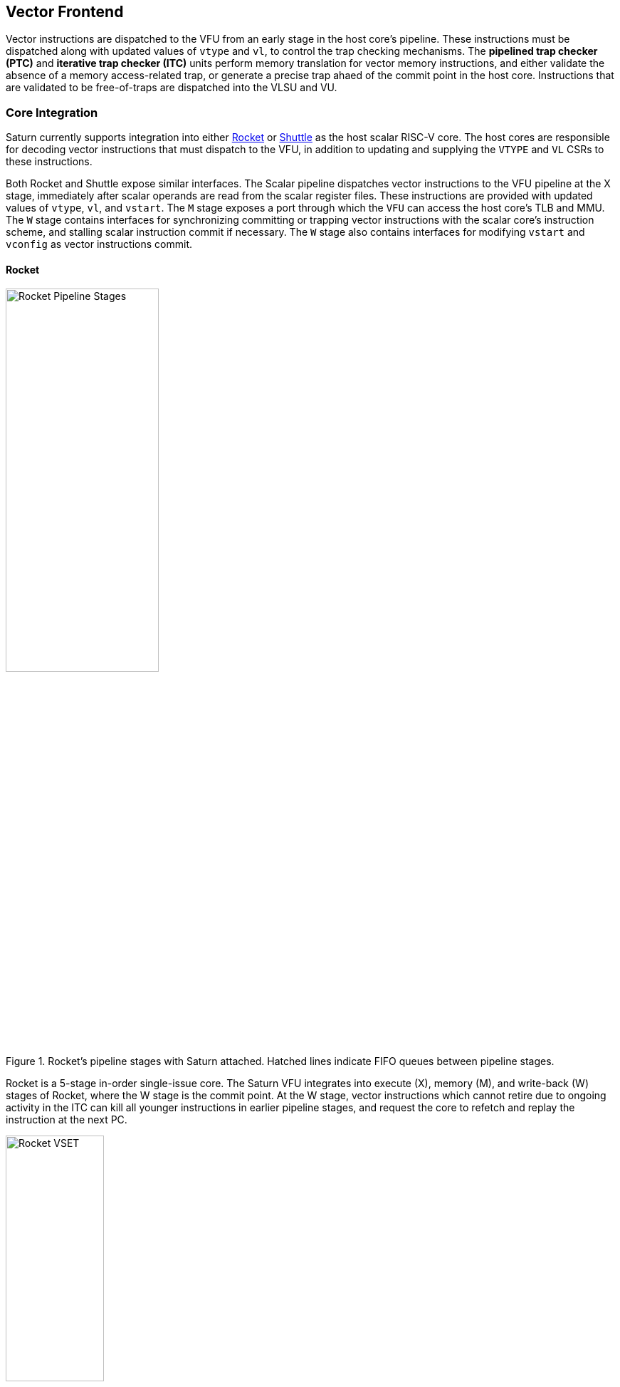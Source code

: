 <<<
[[frontend]]

== Vector Frontend

Vector instructions are dispatched to the VFU from an early stage in the host core's pipeline.
These instructions must be dispatched along with updated values of `vtype` and `vl`, to control the trap checking mechanisms.
The *pipelined trap checker (PTC)* and *iterative trap checker (ITC)* units perform memory translation for vector memory instructions, and either validate the absence of a memory access-related trap, or generate a precise trap ahaed of the commit point in the host core.
Instructions that are validated to be free-of-traps are dispatched into the VLSU and VU.

=== Core Integration

Saturn currently supports integration into either https://github.com/ucb-bar/saturn-vector-impls/tree/master/src/main/scala/rocket[Rocket] or https://github.com/ucb-bar/saturn-vector-impls/tree/master/src/main/scala/shuttle[Shuttle] as the host scalar RISC-V core.
The host cores are responsible for decoding vector instructions that must dispatch to the VFU, in addition to updating and supplying the `VTYPE` and `VL` CSRs to these instructions.

Both Rocket and Shuttle expose similar interfaces.
The Scalar pipeline dispatches vector instructions to the VFU pipeline at the X stage, immediately after scalar operands are read from the scalar register files.
These instructions are provided with updated values of `vtype`, `vl`, and `vstart`.
The `M` stage exposes a port through which the `VFU` can access the host core's TLB and MMU.
The `W` stage contains interfaces for synchronizing committing or trapping vector instructions with the scalar core's instruction scheme, and stalling scalar instruction commit if necessary.
The `W` stage also contains interfaces for modifying `vstart` and `vconfig` as vector instructions commit.

[discrete]
==== Rocket

[.text-center]
.Rocket's pipeline stages with Saturn attached. Hatched lines indicate FIFO queues between pipeline stages.
image::diag/rocketpipe.png[Rocket Pipeline Stages,width=50%,align=center,title-align=center]

Rocket is a 5-stage in-order single-issue core.
The Saturn VFU integrates into execute (X), memory (M), and write-back (W) stages of Rocket, where the W stage is the commit point.
At the W stage, vector instructions which cannot retire due to ongoing activity in the ITC can kill all younger instructions in earlier pipeline stages, and request the core to refetch and replay the instruction at the next PC.

[.text-center]
.`vset`-induced bubble in Rocket
image::diag/rocketvset.png[Rocket VSET,width=40%,align=center,title-align=center]

Rocket does not maintain a speculative copy of the `VTYPE` and `VL` CSRs at the decode (D) stage, so a data hazard can interlock the D stage whenever a vector instruction proceeds a `vset` instruction.
Thus, a `vset` will always induce a 2-cycle bubble on a proceeding vector instruction.
The effect of this is most noticeable in short-chime mixed-precision vector code, in which `vset` instructions are frequent.



[discrete]
==== Shuttle

[.text-center]
.Shuttle's pipeline stages with Saturn attached. Hatched lines indicate FIFO queues between pipeline stages.
image::diag/shuttlepipe.png[Shuttle Pipeline Stages,width=55%,align=center,title-align=center]

Shuttle is a 6-stage in-order superscalar core, typically configured as 2-issue or 3-issue.
The Saturn VFU integrates into the execute (X), memory (M), and write-back (W) stages of Shuttle, where the W stage is the commit point.
Only one of the execution pipes in Shuttle can dispatch into the VFU, but any of the pipes can execute a `vset` operation.
Similar to Rocket, vector instructions which cannot retire at the W stage will kill younger instructions in the pipeline, and request a refetch and replay of the subsequent instruction.


[.text-center]
.Shuttle dual-issue with forwarding of `vset`
image::diag/shuttlevset.png[Shuttle VSET,width=45%,align=center,title-align=center]


Unlike Rocket, Shuttle implements a bypass network for `vset` instructions modifying `VTYPE` or `VL`.
Vector instructions following a `vset` instruction do not need to stall, as the `VTYPE` and `VL` operands can be accesses through the bypass network.
However, a vector instruction cannot follow a `vset` on the same cycle, it must proceed on the next cycle.
Figure 14 shows how Shuttle can dynamically stall a partial instruction packet with the `vadd` to issue it with a younger `vset` on the next cycle.



=== Memory Translation and Precise Traps

Vector instructions dispatched into the VFU first execute through the pipelined PTC.
Instructions for which the PTC cannot conservatively guarantee to be free of traps are issued to the ITC.
Instructions which pass the PTC successfully can then be dispatched to the VU and VLSU after they pass the commit point.

Since vector instructions may be speculative ahead of the commit point, any vector instruction killed by the scalar core is also killed in the VFU.
The PTC/ITC design pattern achieves the goal of making common case vector instructions fast, through the PTC, while preserving correct precise trap behavior for all vector instructions through the ITC.


Both the PTC and ITC share access to a single TLB port in the VFU.
This TLB port would typically access the scalar core's TLB.
Future modifications to Saturn could supply a dedicated vector TLB instead.

[discrete]
==== Pipelined Trap Checker (PTC)

The Pipelined Trap Checker is designed to handle common vector instructions without stalling the pipeline at 1 IPC.
We divide vector instructions into the following categories

 * *Single-beat* vector instructions include arithmetic instructions and vector memory instructions for which the extent of the access can be bound to one physical page, at most. This includes unit-strided vector loads and stores that do not cross pages, as well as physically addressed accesses that access a large contiguous physical region. These are the most common vector instructions, and need to issue at high throughput through the VFU
 * *Multi-beat* vector instructions are vector instructions for which the extent of the instruction's memory access can be easily determine, but the range crosses pages. These are somewhat common vector instructions, and must not incur a substantial penalty
 * *Iterative* vector instructions include masked, indexed, or strided memory instructions that might access arbitrarily many pages. These instructions would fundamentally be performance-bound by the TLB access, so the VFU can process these instructions iteratively

In stage-0 (VF0), the PTC establishes which category a vector instruction belongs to.
Note that this does not require memory translation, and can be quickly determined from the instruction opcode, base address offset, and current settings of `vtype` and `vl`.

Single-beat instructions execute down the PTC pipeline with no stalls.
In stage-1 (VF1), the accessed page for single-beat memory operations is checked through the TLB port.
In stage-2 (VF2), misses in the TLB flush the PTC, which in turn forces the VFU to request a replay of the vector instruction.
This is similar to how in-order handle scalar TLB misses through a replay mechanism.
If the VF2 TLB response indicates a access fault or page fault, retirement of the instruction is blocked, and the instruction is issued to the ITC to determine if it traps.
This is done because masked vector memory operations that access invalid addresses do not generate traps, and the ITC maintains the capability to access the vector register file for mask data.

Multi-beat instructions incur multi-cycle occupancy of the PTC.
The VF1 stage computes the number of elements of access within the first page, then updates `vstart` and requests a replay from the scalar core at the same PC.
The replayed instruction will see a non-zero `vstart`, and compute an updated base address at the next page, and so on, until all the pages have been checked.
In the VF2 stage, the PTC will correctly set the `vstart` and `vl` signals for the vector instructions dispatched into the VU and VLSU to correctly.
In effect, the PTC cracks page-crossing contiguous loads and stores into single-beat operations.

[discrete]
==== Iterative Trap Checker (ITC)

Iterative instructions cannot be conservatively bound by the PTC, so are issued instead to the ITC.
Unlike the PTC, which operates page-by-page, the ITC executes element-by-element, requesting index and mask values from the VU for indexed and masked vector operations.
The ITC generates a unique address for each element in the vector access, checks the TLB, and dispatches the element operation for that instruction to the VU and VLSU only if no fault is found.
Upon a trap, the precise element index of the access which generates the trap is known, and all accesses preceding the faulting element would have been dispatched to the VU and VLSU.

The ITC accesses the TLB in addition to the VRF through the VU.
The index and mask access ports allow the ITC to read out the indices and masks in early-stage address generation.

=== Memory Disambiguation

Vector memory instructions appear to execute in sequential order with the scalar loads and stores generated by the same hart.
Scalar stores cannot execute while there is a pending older vector load or store to that same address.
Scalar loads cannot execute while there is a pending older vector load to that same address.
Furthermore, the scalar store buffer must be empty when dispatching a younger vector memory operation, since the vector memory path might not check the contents of the scalar store buffer.

The S2 stage of the PTC also receives the physical address for the current in-flight scalar load or store about to commit in the host scalar core's W stage.
This address is checked against the older inflight loads and stores in the VLIQ and VSIQ in the VLSU.
On a match, a replay for the younger scalar load or store is requested.

To avoid RAW or WAW hazards against scalar stores in a scalar store buffer, the PTC stalls dispatch of vector instructions in the S2 stage until the scalar store buffer is empty.
We observe that this requirement has minimal impact on most vector code, as scalar stores are rare in stripmined loops.

=== Interface to VU and VLSU

The `VectorIssueInst` bundle presented to the VU and VLSU contains the instruction bits, scalar operands, and current `vtype`/`vstart`/`vl` settings for this instruction.
For memory operations, this bundle also provides the physical page index of the accessed page for this instruction, since the PTC and ITC crack vector memory instructions into single-page accesses.
For segmented instructions where a segment crosses a page, `segstart` and `segend` bits are additionally included in the bundle, to indicate which slice of a segment resides in the current page.
